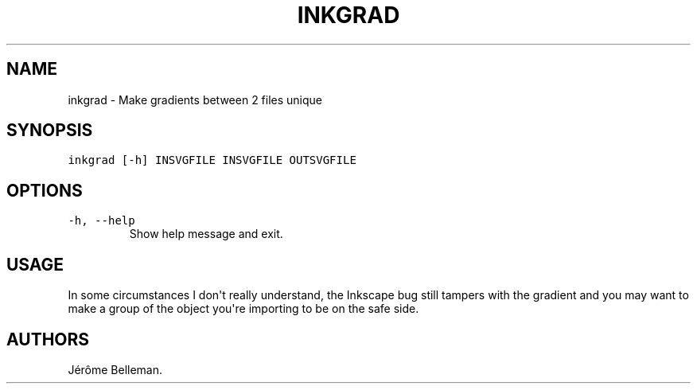.TH "INKGRAD" "1" "August 2015" "" ""
.hy
.SH NAME
.PP
inkgrad \- Make gradients between 2 files unique
.SH SYNOPSIS
.PP
\f[C]inkgrad\ [\-h]\ INSVGFILE\ INSVGFILE\ OUTSVGFILE\f[]
.SH OPTIONS
.TP
.B \f[C]\-h,\ \-\-help\f[]
Show help message and exit.
.RS
.RE
.SH USAGE
.PP
In some circumstances I don\[aq]t really understand, the Inkscape bug
still tampers with the gradient and you may want to make a group of the
object you\[aq]re importing to be on the safe side.
.SH AUTHORS
Jérôme Belleman.
